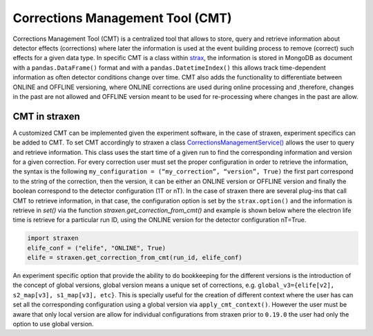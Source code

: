 Corrections Management Tool (CMT)
=================================
Corrections Management Tool (CMT) is a centralized tool that allows to store, query and retrieve information about detector effects (corrections) where later the information is used at the event building process to remove (correct) such effects for a given data type.
In specific CMT is a class within `strax <https://github.com/AxFoundation/strax/blob/master/strax/corrections.py>`_, the information is stored in MongoDB as document with a ``pandas.DataFrame()`` format and with a ``pandas.DatetimeIndex()`` this allows track time-dependent information as often detector conditions change over time. CMT also adds the functionality to differentiate between ONLINE and OFFLINE versioning, where ONLINE corrections are used during online processing and ,therefore, changes in the past are not allowed and OFFLINE version meant to be used for re-processing where changes in the past are allow.


CMT in straxen
--------------
A customized CMT can be implemented given the experiment software, in the case of straxen, experiment specifics can be added to CMT. To set CMT accordingly to straxen a class `CorrectionsManagementService() <https://github.com/XENONnT/straxen/blob/master/straxen/corrections_services.py>`_ allows the user to query and retrieve information. This class uses the start time of a given run to find the corresponding information and version for a given correction. For every correction user must set the proper configuration in order to retrieve the information, the syntax is the following ``my_configuration = (“my_correction”, “version”, True)`` the first part correspond to the string of the correction, then the version, it can be either an ONLINE version or OFFLINE version and finally the boolean correspond to the detector configuration (1T or nT). 
In the case of straxen there are several plug-ins that call CMT to retrieve information, in that case, the configuration option is set by the ``strax.option()`` and the information is retrieve in `set()` via the function `straxen.get_correction_from_cmt()` and example is shown below where the electron life time is retrieve for a particular run ID, using the ONLINE version for the detector configuration nT=True.


.. code-block:: python

    import straxen
    elife_conf = ("elife", "ONLINE", True)
    elife = straxen.get_correction_from_cmt(run_id, elife_conf)


An experiment specific option that provide the ability to do bookkeeping for the different versions is the introduction of the concept of global versions, global version means a unique set of corrections, e.g. ``global_v3={elife[v2], s2_map[v3], s1_map[v3], etc}``. This is specially useful for the creation of different context where the user has can set all the corresponding configuration using a global version via ``apply_cmt_context()``. However the user must be aware that only local version are allow for individual configurations from straxen prior to ``0.19.0`` the user had only the option to use global version. 

